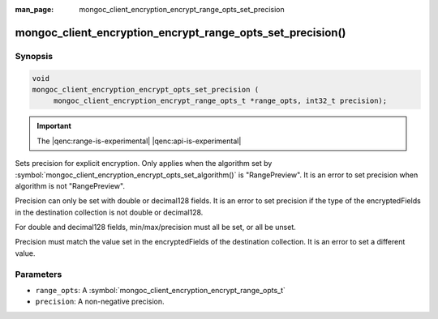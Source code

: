 :man_page: mongoc_client_encryption_encrypt_range_opts_set_precision

mongoc_client_encryption_encrypt_range_opts_set_precision()
===========================================================

Synopsis
--------

.. code-block:: c

    void
    mongoc_client_encryption_encrypt_opts_set_precision (
         mongoc_client_encryption_encrypt_range_opts_t *range_opts, int32_t precision);

.. important:: The |qenc:range-is-experimental| |qenc:api-is-experimental|
.. versionadded:: 1.24.0

Sets precision for explicit encryption.
Only applies when the algorithm set by :symbol:`mongoc_client_encryption_encrypt_opts_set_algorithm()` is "RangePreview".
It is an error to set precision when algorithm is not "RangePreview".

Precision can only be set with double or decimal128 fields. 
It is an error to set precision if the type of the encryptedFields in the destination collection is not double or decimal128. 

For double and decimal128 fields, min/max/precision must all be set, or all be unset.

Precision must match the value set in the encryptedFields of the destination collection.
It is an error to set a different value.

Parameters
----------

* ``range_opts``: A :symbol:`mongoc_client_encryption_encrypt_range_opts_t`
* ``precision``: A non-negative precision. 

.. seealso::

  | :symbol:`mongoc_client_encryption_encrypt_range_opts_set_min_max`
  | :symbol:`mongoc_client_encryption_encrypt_range_opts_t`
